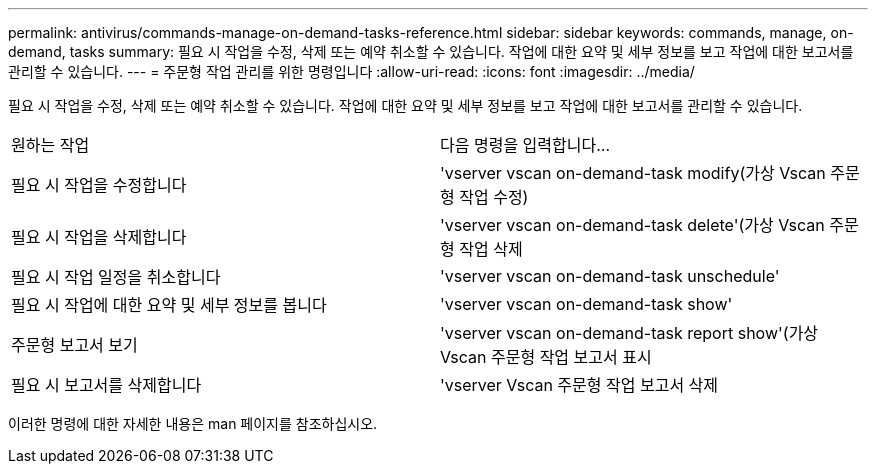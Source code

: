 ---
permalink: antivirus/commands-manage-on-demand-tasks-reference.html 
sidebar: sidebar 
keywords: commands, manage, on-demand, tasks 
summary: 필요 시 작업을 수정, 삭제 또는 예약 취소할 수 있습니다. 작업에 대한 요약 및 세부 정보를 보고 작업에 대한 보고서를 관리할 수 있습니다. 
---
= 주문형 작업 관리를 위한 명령입니다
:allow-uri-read: 
:icons: font
:imagesdir: ../media/


[role="lead"]
필요 시 작업을 수정, 삭제 또는 예약 취소할 수 있습니다. 작업에 대한 요약 및 세부 정보를 보고 작업에 대한 보고서를 관리할 수 있습니다.

|===


| 원하는 작업 | 다음 명령을 입력합니다... 


 a| 
필요 시 작업을 수정합니다
 a| 
'vserver vscan on-demand-task modify(가상 Vscan 주문형 작업 수정)



 a| 
필요 시 작업을 삭제합니다
 a| 
'vserver vscan on-demand-task delete'(가상 Vscan 주문형 작업 삭제



 a| 
필요 시 작업 일정을 취소합니다
 a| 
'vserver vscan on-demand-task unschedule'



 a| 
필요 시 작업에 대한 요약 및 세부 정보를 봅니다
 a| 
'vserver vscan on-demand-task show'



 a| 
주문형 보고서 보기
 a| 
'vserver vscan on-demand-task report show'(가상 Vscan 주문형 작업 보고서 표시



 a| 
필요 시 보고서를 삭제합니다
 a| 
'vserver Vscan 주문형 작업 보고서 삭제

|===
이러한 명령에 대한 자세한 내용은 man 페이지를 참조하십시오.
